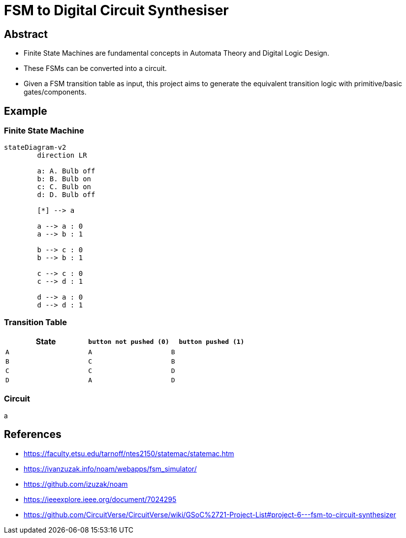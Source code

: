 = FSM to Digital Circuit Synthesiser


== Abstract
* Finite State Machines are fundamental concepts in Automata Theory and Digital Logic Design.
* These FSMs can be converted into a circuit.
* Given a FSM transition table as input, this project aims to generate the equivalent transition logic with primitive/basic gates/components.

[transition=zoom]
== Example

[transition=concave]
=== Finite State Machine

[mermaid.stretch, format=svg, opts=inline, align=center]
----
stateDiagram-v2
	direction LR
	
	a: A. Bulb off
	b: B. Bulb on
	c: C. Bulb on
	d: D. Bulb off
	
	[*] --> a
	
	a --> a : 0
	a --> b : 1
	
	b --> c : 0
	b --> b : 1
	
	c --> c : 0
	c --> d : 1
	
	d --> a : 0
	d --> d : 1
----

[transition=convex]
=== Transition Table

[cols="3*^"]
|===
| State | `button not pushed (0)` | `button pushed (1)`

| `A`  | `A`                      | `B`
| `B`  | `C`                      | `B`
| `C`  | `C`                      | `D`
| `D`  | `A`                      | `D`
|===

[transition=fade]
=== Circuit

a



== References

* https://faculty.etsu.edu/tarnoff/ntes2150/statemac/statemac.htm
* https://ivanzuzak.info/noam/webapps/fsm_simulator/
* https://github.com/izuzak/noam
* https://ieeexplore.ieee.org/document/7024295
* https://github.com/CircuitVerse/CircuitVerse/wiki/GSoC%2721-Project-List#project-6---fsm-to-circuit-synthesizer
